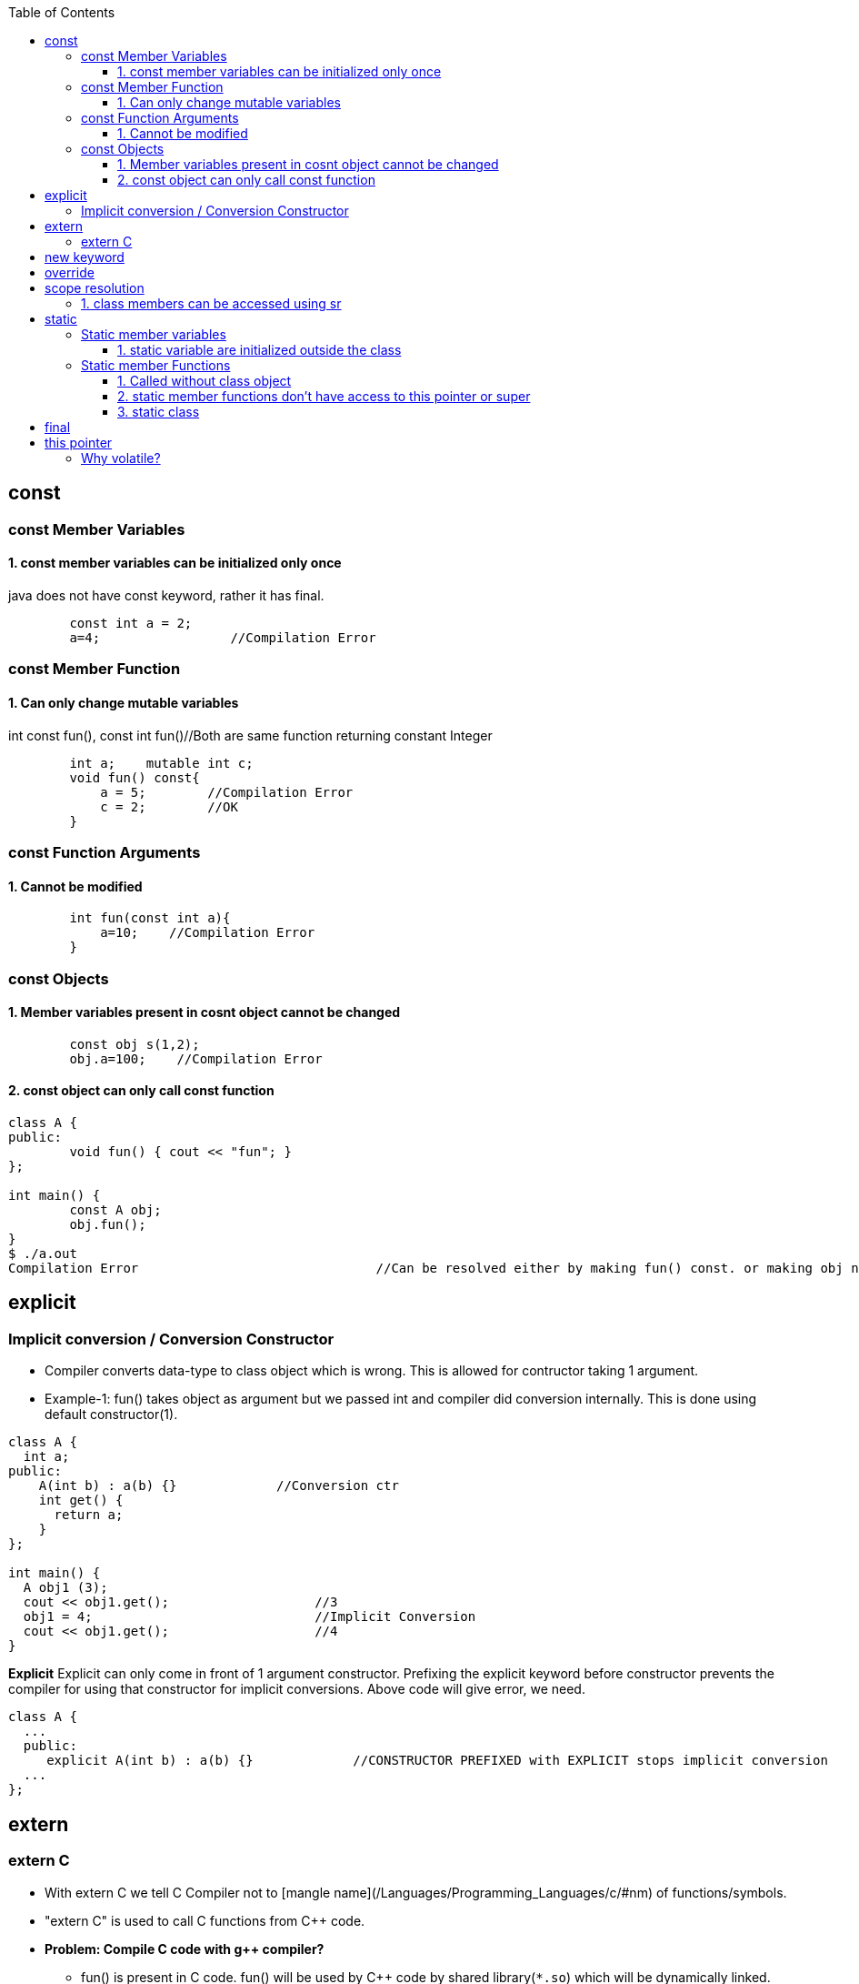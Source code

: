 :toc:
:toclevels: 6


== const
=== const Member Variables
==== 1. const member variables can be initialized only once
java does not have const keyword, rather it has final.
```cpp
        const int a = 2;
        a=4;                 //Compilation Error
```

=== const Member Function
==== 1. Can only change mutable variables 
int const fun(), const int fun()//Both are same function returning constant Integer
```cpp
        int a;    mutable int c;
        void fun() const{
            a = 5;        //Compilation Error
            c = 2;        //OK
        }
```

=== const Function Arguments
==== 1. Cannot be modified
```cpp
        int fun(const int a){
            a=10;    //Compilation Error
        } 
```

=== const Objects
==== 1. Member variables present in cosnt object cannot be changed
```cpp
        const obj s(1,2);
        obj.a=100;    //Compilation Error
```

==== 2. const object can only call const function
```cpp
class A {
public:
	void fun() { cout << "fun"; }
};

int main() {
	const A obj;
	obj.fun();
}
$ ./a.out
Compilation Error				//Can be resolved either by making fun() const. or making obj non-const.
```

== explicit
=== Implicit conversion / Conversion Constructor
* Compiler converts data-type to class object which is wrong. This is allowed for contructor taking 1 argument.
* Example-1: fun() takes object as argument but we passed int and compiler did conversion internally. This is done using default constructor(1).
```cpp
class A {
  int a;
public:
    A(int b) : a(b) {}             //Conversion ctr
    int get() {
      return a;
    }
};

int main() {
  A obj1 (3);
  cout << obj1.get();			//3
  obj1 = 4;				//Implicit Conversion
  cout << obj1.get();			//4
}
```

**Explicit** Explicit can only come in front of 1 argument constructor. Prefixing the explicit keyword before constructor prevents the compiler for using that constructor for implicit conversions. Above code will give error, we need.
```c++
class A {
  ...
  public:
     explicit A(int b) : a(b) {}             //CONSTRUCTOR PREFIXED with EXPLICIT stops implicit conversion
  ...
};
```

== extern
=== extern C
* With extern C we tell C++ Compiler not to [mangle name](/Languages/Programming_Languages/c++/#nm) of functions/symbols.
* "extern C" is used to call C functions from C++ code.

* *Problem: Compile C code with g++ compiler?*
** fun() is present in C code. fun() will be used by C++ code by shared library(`*.so`) which will be dynamically linked.
** C++ Compiler will [mangle function name](/Languages/Programming_Languages/c++/#nm) from fun() to f12asfn() at time of object code creation.
** At time of Linking, C++ code calls f12asfn() but shared-library will call the function by actual name, and actual name is mangled by compiler it will generate a linker error.
```c
int printf(const char *format,...);
int main(){
    int a = 1;
    printf("%d",a);
}
$ g++ test.cpp
$ ./a.out
undefined reference to `printf(char const*, ...)'
```

* *Solution:* Ask compiler not to mangle function name if its coming from C.
```cpp
#ifdef __cplusplus
extern "C" {                //Do not mangle name of foo().
#endif
  int printf(const char *format,...);
#ifdef __cplusplus
}
#endif

int main(){
    int a = 1;
    printf("%d",a);
}
$ ./a.out
1
```

== new keyword
Used for Allocating Objects.
```cpp
ptr = new data_type;

double *ptr = new double; 
char *ptr = new char[20];	     
char *ptr = new char[20](); 	//Initializing Array with 0 values
int* ptr = new int(5);		//Allocates int, Initializes to 5
```

== override
* This keyword indicates, derived class is intended to override a virtual function declared in a base class. 
* This helps improve code clarity and can help catch certain types of errors during compilation
```cpp
class Base {
public:
    virtual void someFunction() {
        // Base class implementation
    }
};
class Derived : public Base {
public:
    void someFunction() override {
        // Derived class implementation
    }
};
```

== scope resolution
=== 1. class members can be accessed using sr
```cpp
class A {
public:
    void set(int x) {A::a = x;}		//“A::a = x” is same as “this->a = x”
    int get() { return a; }	//Bright Computing(Netherland)
private:
    int a;
};

int main() {
    A obj;
    obj.set(4);
    cout << obj.get();
    return 0;
}
```

== static
It has different meaning in different contexts.

=== Static member variables
==== 1. static variable are initialized outside the class
* static variables are shared among all Objects of class. Only 1 copy of variables is created.
* Since we cannot have multiple copies of static variable hence cannot be initialized inside constructor.
* _Initialization:_ at compile-time.
* _Calling:_ Without creation of class object, ie shared among objects.
* Java does not support Static Local variables
```cpp
class A{
  static int var;
public:
  A(){}
  void disp(){
     cout<<var;
  }
};
int A::var=10;  //Rule: Initialize static variable. THIS IS REQUIRED, else Compiler will give undefined reference Error for var
int main(){
	A obj1, obj2;
	obj1.disp();    //10
	obj2.disp();    //10
} 
```

=== Static member Functions
==== 1. Called without class object
SMF can access: Static Data Members, Static Member Function, non-static functions from outside class.
```c++
class A{
public:
  static void fun(){
    cout<<"fun";
  }
};
int main(){
  A::fun();         //fun
}
```

==== 2. static member functions don't have access to this pointer or super
```cpp
class A {
    static int a;
public:
    static A& fun();
};
int A::a = 0;
A& A::fun() {
    A::a++;
    return *this;
}
int main() {
    A obj;
    obj.fun();
}
$ ./a.out
‘this’ is unavailable for static member functions
```

==== 3. static class
Only present in Java. Way of grouping classes in Java. Only Inner(Nested classes) can be created static. But its not necessary that all nested classes needs to be static. 
```java
public class test{
    public static class InnerStatic{
        public InnerStatic(){    System.out.println("InnerTest");    }
    };
    public test(){    System.out.println("test");    }    
};
```

== final
|===
|Final|Java|C++

|Class variable|<ul><li>Should be initialized at time of declaration</li></ul><ul><li>Value cannot be changed</li></ul>|same as const
|Class Method|<ul><li>if final function is defined in base class, it cannot be overridden in derv class(Compilation error)</li></ul><ul><li>Final methods gets inherited</li></ul>|final|
|final class|Cannnot be extended/inherited|
|===

== this pointer
* This pointer holds address of current active object
* this pointer is stored on stack, heap, DS(based on implementation)
* We know only every object has seperate data members, But All objects have same member functions in Code segment. So How a function knows which object is calling it to set/get the variables => Using this pointer.
* `(*this):` returns address of current object.
 ```c++
class A{
  int a;
public:
  void fun(int x){        //Implemented as void fun(const test *this, int x)
    a = x;                //this->a=x
   }
};

int main(){
    A obj
    obj.fun(10);                //obj.fun(&obj, 10);
}
```

== Volatile
* Request to complier to not place variable on Register(ie donot Optimize the variable).
** _Optimization:_ 
1. Compiler moves some variables from memory to register to perform fast & deliver speed.
2. Programmer Optimization: Less time,space complexity of written code
```c
int main (){
   int val;   val++;		//val would be copied from Memory to CPU register, then operation is performed.
}
int main (){
   volatile int value;  val++;	//val not copied from Memory to CPU register.
}
```
=== Why volatile?
* 1. volatile variable is not placed on register, making sure variable is not changed outside current scope.
* *Use Case:* 2 Threads are talking on global variable. This variable should not be optimized(ie should be volatile)
** Let Thread-1 does var++, Compiler optimizes the variable & places on Register. Since threads can execute asynchronously, Thread-2 comes in & tries to read. 
** Since on variable some CPU operations are going on, its final value is yet no calculated. Thread-2 reads wrong value.
